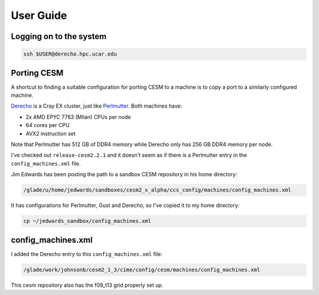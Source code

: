 ##########
User Guide
##########

Logging on to the system
========================

.. code-block::

   ssh $USER@derecho.hpc.ucar.edu

Porting CESM
============

A shortcut to finding a suitable configuration for porting CESM to a machine is
to copy a port to a similarly configured machine.

`Derecho <https://arc.ucar.edu/knowledge_base/74317833>`_ is a Cray EX cluster,
just like `Perlmutter <https://docs.nersc.gov/systems/perlmutter/architecture/>`_.
Both machines have:

- 2x AMD EPYC 7763 (Milan) CPUs per node
- 64 cores per CPU
- AVX2 instruction set

Note that Perlmutter has 512 GB of DDR4 memory while Derecho only has 256 GB 
DDR4 memory per node.

I've checked out ``release-cesm2.2.1`` and it doesn't seem as if there is a 
Perlmutter entry in the ``config_machines.xml`` file.

Jim Edwards has been posting the path to a sandbox CESM repository in his home
directory:

.. code-block::

   /glade/u/home/jedwards/sandboxes/cesm2_x_alpha/ccs_config/machines/config_machines.xml

It has configurations for Perlmutter, Gust and Derecho, so I've copied it to my
home directory:

.. code-block::

   cp ~/jedwards_sandbox/config_machines.xml

config_machines.xml
===================

I added the Derecho entry to this ``config_machines.xml`` file:

.. code-block::

   /glade/work/johnsonb/cesm2_1_3/cime/config/cesm/machines/config_machines.xml

This cesm repository also has the f09_t13 grid properly set up.


